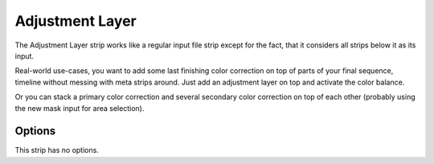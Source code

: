 .. _bpy.types.AdjustmentSequence:

****************
Adjustment Layer
****************

The Adjustment Layer strip works like a regular input file strip except for the fact,
that it considers all strips below it as its input.

Real-world use-cases, you want to add some last finishing color correction on top of parts of
your final sequence, timeline without messing with meta strips around.
Just add an adjustment layer on top and activate the color balance.

Or you can stack a primary color correction and several secondary color correction on top of
each other (probably using the new mask input for area selection).


Options
=======

This strip has no options.
